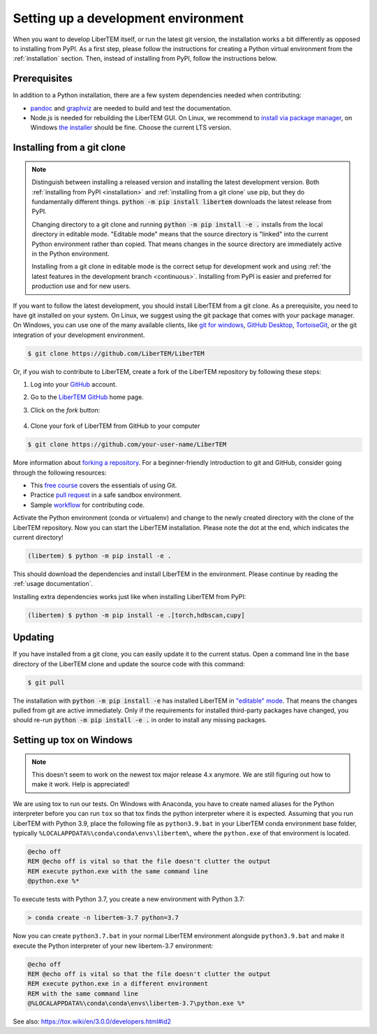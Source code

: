 Setting up a development environment
====================================

When you want to develop LiberTEM itself, or run the latest git version, the installation works a
bit differently as opposed to installing from PyPI.
As a first step, please follow the instructions for creating a Python virtual environment from
the :ref:`installation` section. Then, instead of installing from PyPI, follow the instructions below.

Prerequisites
~~~~~~~~~~~~~

In addition to a Python installation, there are a few system dependencies needed when contributing:

* `pandoc <https://pandoc.org/installing.html>`_ and `graphviz <https://graphviz.org/download/>`_
  are needed to build and test the documentation.
* Node.js is needed for rebuilding the LiberTEM GUI. On Linux, we recommend
  to `install via package manager
  <https://nodejs.org/en/download/package-manager/>`_, on Windows `the installer
  <https://nodejs.org/en/download/>`_ should be fine. Choose the current LTS
  version.

.. _`installing from a git clone`:

Installing from a git clone
~~~~~~~~~~~~~~~~~~~~~~~~~~~

.. note::
    Distinguish between installing a released version and installing the latest
    development version. Both :ref:`installing from PyPI <installation>` and :ref:`installing from a git
    clone` use pip, but they do fundamentally different things. :code:`python -m pip
    install libertem` downloads the latest release from PyPI.

    Changing directory to a git clone and running :code:`python -m pip install -e .`
    installs from the local directory in editable mode. "Editable mode" means
    that the source directory is "linked" into the current Python environment
    rather than copied. That means changes in the source directory are
    immediately active in the Python environment.

    Installing from a git clone in editable mode is the correct setup for
    development work and using :ref:`the latest features in the development
    branch <continuous>`. Installing from PyPI is easier and preferred for
    production use and for new users.

If you want to follow the latest development, you should install LiberTEM from
a git clone. As a prerequisite, you need to have git installed on your system. On Linux,
we suggest using the git package that comes with your package manager. On Windows, you can use one
of the many available clients, like  `git for windows <https://gitforwindows.org/>`_, 
`GitHub Desktop <https://desktop.github.com/>`_, `TortoiseGit <https://tortoisegit.org/>`_,
or the git integration of your development environment.

.. code-block:: shell

    $ git clone https://github.com/LiberTEM/LiberTEM

Or, if you wish to contribute to LiberTEM, create a fork of the LiberTEM repository
by following these steps:

#. Log into your `GitHub <https://github.com/>`_ account.

#. Go to the `LiberTEM GitHub <https://github.com/liberteM/LiberTEM/>`_ home page.

#. Click on the *fork* button:

    ..  figure:: ../images/forking_button.png

#. Clone your fork of LiberTEM from GitHub to your computer

.. code-block:: shell

    $ git clone https://github.com/your-user-name/LiberTEM

More information about `forking a repository
<https://docs.github.com/en/get-started/quickstart/fork-a-repo>`_.
For a beginner-friendly introduction to git and GitHub, consider going through
the following resources:

* This `free course <https://www.udacity.com/course/version-control-with-git--ud123>`_
  covers the essentials of using Git.
* Practice `pull request <https://github.com/firstcontributions/first-contributions>`_
  in a safe sandbox environment.
* Sample `workflow <https://docs.astropy.org/en/latest/development/workflow/development_workflow.html>`_
  for contributing code.

Activate the Python environment (conda or virtualenv) and change to the newly
created directory with the clone of the LiberTEM repository. Now you can start
the LiberTEM installation. Please note the dot at the end, which indicates the
current directory!

.. code-block:: shell

    (libertem) $ python -m pip install -e .

This should download the dependencies and install LiberTEM in the environment.
Please continue by reading the :ref:`usage documentation`.

Installing extra dependencies works just like when installing LiberTEM from PyPI:

.. code-block:: shell

    (libertem) $ python -m pip install -e .[torch,hdbscan,cupy]

Updating
~~~~~~~~

If you have installed from a git clone, you can easily update it to the current
status. Open a command line in the base directory of the LiberTEM clone and
update the source code with this command:

.. code-block:: shell

    $ git pull

The installation with :code:`python -m pip install -e` has installed LiberTEM in `"editable"
mode <https://pip.pypa.io/en/stable/cli/pip_install/#editable-installs>`_.
That means the changes pulled from git are active immediately. Only if the
requirements for installed third-party packages have changed, you should re-run
:code:`python -m pip install -e .` in order to install any missing packages.

Setting up tox on Windows
~~~~~~~~~~~~~~~~~~~~~~~~~

.. note::
  This doesn't seem to work on the newest tox major release 4.x anymore.
  We are still figuring out how to make it work. Help is appreciated!

We are using tox to run our tests.
On Windows with Anaconda, you have to create named aliases for the Python
interpreter before you can run :literal:`tox` so that tox finds the python
interpreter where it is expected. Assuming that you run LiberTEM with Python
3.9, place the following file as :literal:`python3.9.bat` in your LiberTEM conda
environment base folder, typically
:literal:`%LOCALAPPDATA%\\conda\\conda\\envs\\libertem\\`, where the
:literal:`python.exe` of that environment is located.

.. code-block:: bat

    @echo off
    REM @echo off is vital so that the file doesn't clutter the output
    REM execute python.exe with the same command line
    @python.exe %*

To execute tests with Python 3.7, you create a new environment with Python 3.7:

.. code-block:: shell

    > conda create -n libertem-3.7 python=3.7

Now you can create :literal:`python3.7.bat` in your normal LiberTEM environment
alongside :literal:`python3.9.bat` and make it execute the Python interpreter of
your new libertem-3.7 environment:

.. code-block:: bat

    @echo off
    REM @echo off is vital so that the file doesn't clutter the output
    REM execute python.exe in a different environment
    REM with the same command line
    @%LOCALAPPDATA%\conda\conda\envs\libertem-3.7\python.exe %*

See also:
https://tox.wiki/en/3.0.0/developers.html#id2

